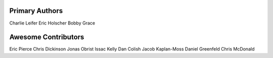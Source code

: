 Primary Authors
===============
Charlie Leifer
Eric Holscher
Bobby Grace

Awesome Contributors
====================
Eric Pierce
Chris Dickinson
Jonas Obrist
Issac Kelly
Dan Colish
Jacob Kaplan-Moss
Daniel Greenfeld
Chris McDonald
